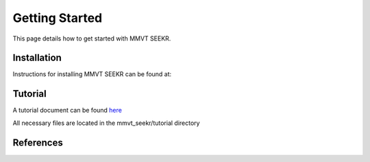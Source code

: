 Getting Started
===============

This page details how to get started with MMVT SEEKR. 

Installation
------------

Instructions for installing MMVT SEEKR can be found at:



Tutorial
---------

A tutorial document can be found `here <https://github.com/brjagger/mmvt_seekr/blob/master/docs/tutorial.md>`_

All necessary files are located in the mmvt_seekr/tutorial directory

References
----------



